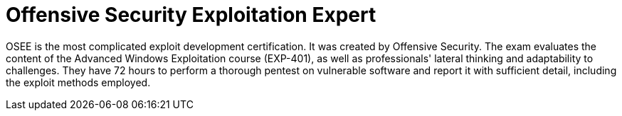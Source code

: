 :page-slug: about-us/certifications/osee/
:page-description: Our team of ethical hackers and pentesters counts with high certifications related to cybersecurity information.
:page-keywords: Fluid Attacks, Ethical Hackers, Team, Certifications, Cybersecurity, Pentesters, Whitehat Hackers
:page-certificationlogo: logo-osee
:page-alt: Logo OSEE
:page-certification: yes
:page-certificationid: 001

= Offensive Security Exploitation Expert

OSEE is the most complicated exploit development certification.
It was created by Offensive Security.
The exam evaluates the content of the Advanced Windows Exploitation course
(EXP-401),
as well as professionals' lateral thinking
and adaptability to challenges.
They have 72 hours to perform a thorough pentest on vulnerable software
and report it with sufficient detail,
including the exploit methods employed.
